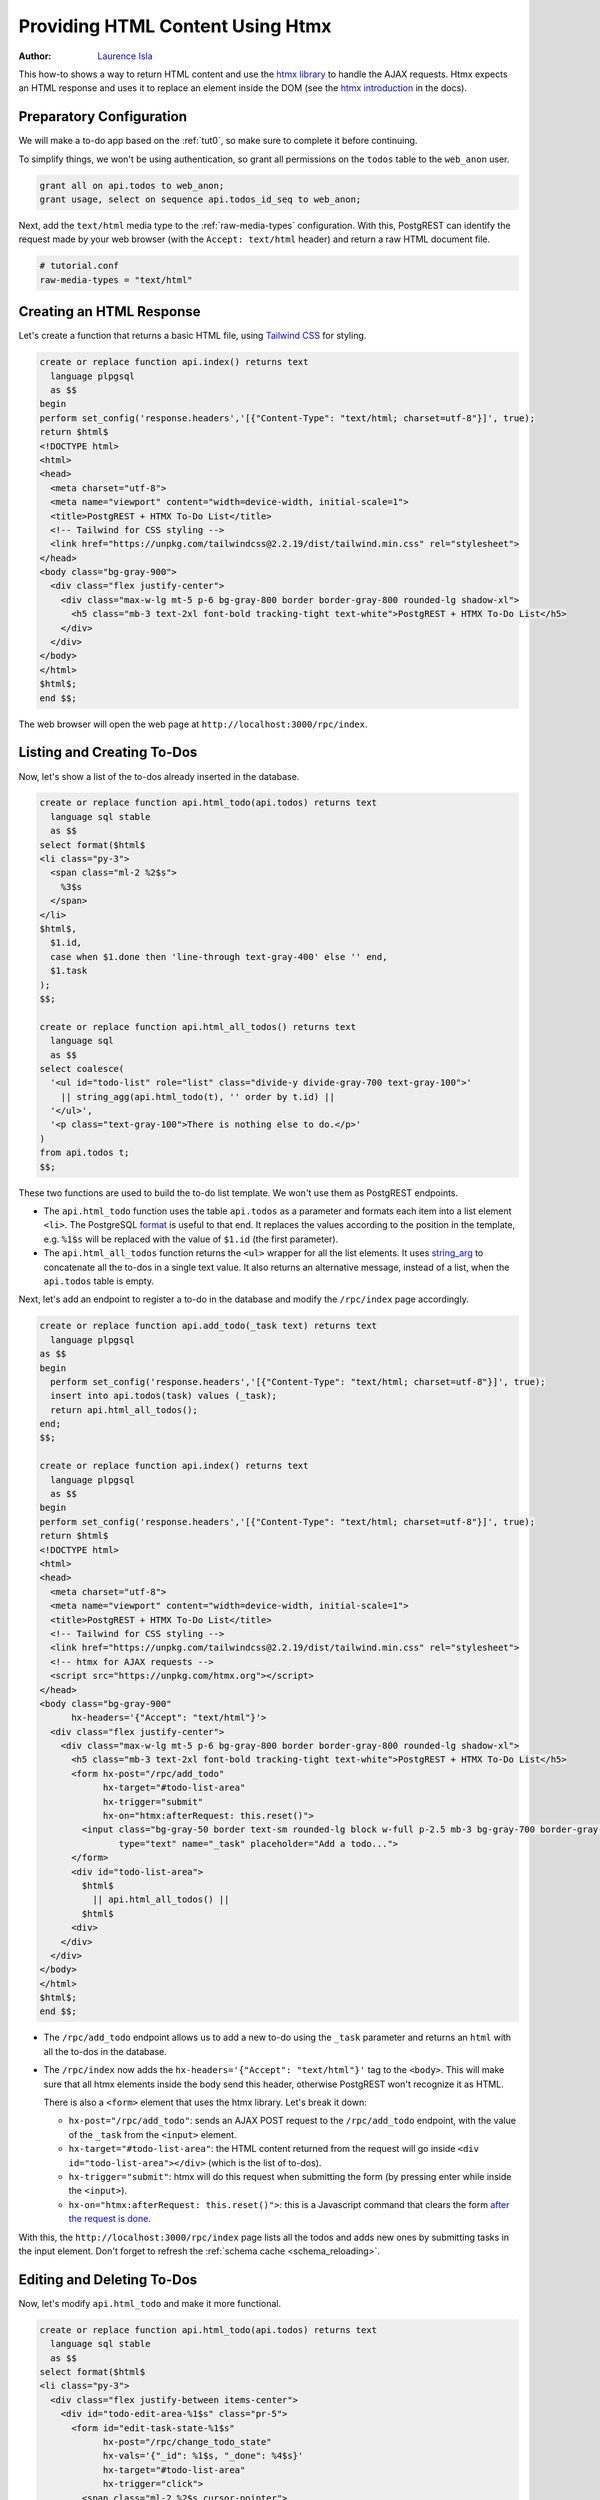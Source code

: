 
.. _providing_html_htmx:

Providing HTML Content Using Htmx
=================================

:author: `Laurence Isla <https://github.com/laurenceisla>`_

This how-to shows a way to return HTML content and use the `htmx library <https://htmx.org/>`_ to handle the AJAX requests.
Htmx expects an HTML response and uses it to replace an element inside the DOM (see the `htmx introduction <https://htmx.org/docs/#introduction>`_ in the docs).

.. image:: ../_static/how-tos/htmx-demo.gif

Preparatory Configuration
-------------------------

We will make a to-do app based on the :ref:`tut0`, so make sure to complete it before continuing.

To simplify things, we won't be using authentication, so grant all permissions on the ``todos`` table to the ``web_anon`` user.

.. code-block:: postgres

  grant all on api.todos to web_anon;
  grant usage, select on sequence api.todos_id_seq to web_anon;

Next, add the ``text/html`` media type to the :ref:`raw-media-types` configuration.
With this, PostgREST can identify the request made by your web browser (with the ``Accept: text/html`` header) and return a raw HTML document file.

.. code-block:: ini

  # tutorial.conf
  raw-media-types = "text/html"

Creating an HTML Response
-------------------------

Let's create a function that returns a basic HTML file, using `Tailwind CSS <https://v2.tailwindcss.com/>`_ for styling.

.. code-block:: postgres

  create or replace function api.index() returns text
    language plpgsql
    as $$
  begin
  perform set_config('response.headers','[{"Content-Type": "text/html; charset=utf-8"}]', true);
  return $html$
  <!DOCTYPE html>
  <html>
  <head>
    <meta charset="utf-8">
    <meta name="viewport" content="width=device-width, initial-scale=1">
    <title>PostgREST + HTMX To-Do List</title>
    <!-- Tailwind for CSS styling -->
    <link href="https://unpkg.com/tailwindcss@2.2.19/dist/tailwind.min.css" rel="stylesheet">
  </head>
  <body class="bg-gray-900">
    <div class="flex justify-center">
      <div class="max-w-lg mt-5 p-6 bg-gray-800 border border-gray-800 rounded-lg shadow-xl">
        <h5 class="mb-3 text-2xl font-bold tracking-tight text-white">PostgREST + HTMX To-Do List</h5>
      </div>
    </div>
  </body>
  </html>
  $html$;
  end $$;

The web browser will open the web page at ``http://localhost:3000/rpc/index``.

.. image:: ../_static/how-tos/htmx-simple.jpg

.. _html_htmx_list_create:

Listing and Creating To-Dos
---------------------------

Now, let's show a list of the to-dos already inserted in the database.

.. code-block:: postgres

  create or replace function api.html_todo(api.todos) returns text
    language sql stable
    as $$
  select format($html$
  <li class="py-3">
    <span class="ml-2 %2$s">
      %3$s
    </span>
  </li>
  $html$,
    $1.id,
    case when $1.done then 'line-through text-gray-400' else '' end,
    $1.task
  );
  $$;

  create or replace function api.html_all_todos() returns text
    language sql
    as $$
  select coalesce(
    '<ul id="todo-list" role="list" class="divide-y divide-gray-700 text-gray-100">'
      || string_agg(api.html_todo(t), '' order by t.id) ||
    '</ul>',
    '<p class="text-gray-100">There is nothing else to do.</p>'
  )
  from api.todos t;
  $$;

These two functions are used to build the to-do list template. We won't use them as PostgREST endpoints.

- The ``api.html_todo`` function uses the table ``api.todos`` as a parameter and formats each item into a list element ``<li>``.
  The PostgreSQL `format <https://www.postgresql.org/docs/current/functions-string.html#FUNCTIONS-STRING-FORMAT>`_ is useful to that end.
  It replaces the values according to the position in the template, e.g. ``%1$s`` will be replaced with the value of ``$1.id`` (the first parameter).

- The ``api.html_all_todos`` function returns the ``<ul>`` wrapper for all the list elements.
  It uses `string_arg <https://www.postgresql.org/docs/current/functions-aggregate.html>`_ to concatenate all the to-dos in a single text value.
  It also returns an alternative message, instead of a list, when the ``api.todos`` table is empty.

Next, let's add an endpoint to register a to-do in the database and modify the ``/rpc/index`` page accordingly.

.. code-block:: postgres

  create or replace function api.add_todo(_task text) returns text
    language plpgsql
  as $$
  begin
    perform set_config('response.headers','[{"Content-Type": "text/html; charset=utf-8"}]', true);
    insert into api.todos(task) values (_task);
    return api.html_all_todos();
  end;
  $$;

  create or replace function api.index() returns text
    language plpgsql
    as $$
  begin
  perform set_config('response.headers','[{"Content-Type": "text/html; charset=utf-8"}]', true);
  return $html$
  <!DOCTYPE html>
  <html>
  <head>
    <meta charset="utf-8">
    <meta name="viewport" content="width=device-width, initial-scale=1">
    <title>PostgREST + HTMX To-Do List</title>
    <!-- Tailwind for CSS styling -->
    <link href="https://unpkg.com/tailwindcss@2.2.19/dist/tailwind.min.css" rel="stylesheet">
    <!-- htmx for AJAX requests -->
    <script src="https://unpkg.com/htmx.org"></script>
  </head>
  <body class="bg-gray-900"
        hx-headers='{"Accept": "text/html"}'>
    <div class="flex justify-center">
      <div class="max-w-lg mt-5 p-6 bg-gray-800 border border-gray-800 rounded-lg shadow-xl">
        <h5 class="mb-3 text-2xl font-bold tracking-tight text-white">PostgREST + HTMX To-Do List</h5>
        <form hx-post="/rpc/add_todo"
              hx-target="#todo-list-area"
              hx-trigger="submit"
              hx-on="htmx:afterRequest: this.reset()">
          <input class="bg-gray-50 border text-sm rounded-lg block w-full p-2.5 mb-3 bg-gray-700 border-gray-600 placeholder-gray-400 text-white focus:ring-blue-500 focus:border-blue-500"
                 type="text" name="_task" placeholder="Add a todo...">
        </form>
        <div id="todo-list-area">
          $html$
            || api.html_all_todos() ||
          $html$
        <div>
      </div>
    </div>
  </body>
  </html>
  $html$;
  end $$;

- The ``/rpc/add_todo`` endpoint allows us to add a new to-do using the ``_task`` parameter and returns an ``html`` with all the to-dos in the database.

- The ``/rpc/index`` now adds the ``hx-headers='{"Accept": "text/html"}'`` tag to the ``<body>``.
  This will make sure that all htmx elements inside the body send this header, otherwise PostgREST won't recognize it as HTML.

  There is also a ``<form>`` element that uses the htmx library. Let's break it down:

  + ``hx-post="/rpc/add_todo"``: sends an AJAX POST request to the ``/rpc/add_todo`` endpoint, with the value of the ``_task`` from the ``<input>`` element.

  + ``hx-target="#todo-list-area"``: the HTML content returned from the request will go inside ``<div id="todo-list-area"></div>`` (which is the list of to-dos).

  + ``hx-trigger="submit"``: htmx will do this request when submitting the form (by pressing enter while inside the ``<input>``).

  + ``hx-on="htmx:afterRequest: this.reset()">``: this is a Javascript command that clears the form `after the request is done <https://htmx.org/events/#htmx:afterRequest>`_.

With this, the ``http://localhost:3000/rpc/index`` page lists all the todos and adds new ones by submitting tasks in the input element.
Don't forget to refresh the :ref:`schema cache <schema_reloading>`.

.. image:: ../_static/how-tos/htmx-insert.gif

Editing and Deleting To-Dos
---------------------------

Now, let's modify ``api.html_todo`` and make it more functional.

.. code-block:: postgres

  create or replace function api.html_todo(api.todos) returns text
    language sql stable
    as $$
  select format($html$
  <li class="py-3">
    <div class="flex justify-between items-center">
      <div id="todo-edit-area-%1$s" class="pr-5">
        <form id="edit-task-state-%1$s"
              hx-post="/rpc/change_todo_state"
              hx-vals='{"_id": %1$s, "_done": %4$s}'
              hx-target="#todo-list-area"
              hx-trigger="click">
          <span class="ml-2 %2$s cursor-pointer">
            %3$s
          </span>
        </form>
      </div>
      <div>
        <button class="p-1.5 rounded-full hover:bg-gray-700 focus:ring-gray-800"
                hx-get="/todos?select=html_editable_task"
                hx-vals='{"id": "eq.%1$s"}'
                hx-target="#todo-edit-area-%1$s"
                hx-trigger="click">
          <svg class="w-4 h-4 text-blue-300" aria-hidden="true" xmlns="http://www.w3.org/2000/svg" fill="currentColor" viewBox="0 0 20 18">
            <path d="M12.687 14.408a3.01 3.01 0 0 1-1.533.821l-3.566.713a3 3 0 0 1-3.53-3.53l.713-3.566a3.01 3.01 0 0 1 .821-1.533L10.905 2H2.167A2.169 2.169 0 0 0 0 4.167v11.666A2.169 2.169 0 0 0 2.167 18h11.666A2.169 2.169 0 0 0 16 15.833V11.1l-3.313 3.308Zm5.53-9.065.546-.546a2.518 2.518 0 0 0 0-3.56 2.576 2.576 0 0 0-3.559 0l-.547.547 3.56 3.56Z"/>
            <path d="M13.243 3.2 7.359 9.081a.5.5 0 0 0-.136.256L6.51 12.9a.5.5 0 0 0 .59.59l3.566-.713a.5.5 0 0 0 .255-.136L16.8 6.757 13.243 3.2Z"/>
          </svg>
        </button>
        <button class="p-1.5 rounded-full hover:bg-gray-700 focus:ring-gray-800"
                hx-post="/rpc/delete_todo"
                hx-vals='{"_id": %1$s}'
                hx-target="#todo-list-area"
                hx-trigger="click">
          <svg class="w-4 h-4 text-red-400" aria-hidden="true" xmlns="http://www.w3.org/2000/svg" fill="none" viewBox="0 0 18 20">
            <path stroke="currentColor" stroke-linecap="round" stroke-linejoin="round" stroke-width="2" d="M1 5h16M7 8v8m4-8v8M7 1h4a1 1 0 0 1 1 1v3H6V2a1 1 0 0 1 1-1ZM3 5h12v13a1 1 0 0 1-1 1H4a1 1 0 0 1-1-1V5Z"/>
          </svg>
        </button>
      </div>
    </div>
  </li>
  $html$,
    $1.id,
    case when $1.done then 'line-through text-gray-400' else '' end,
    $1.task,
    (not $1.done)::text
  );
  $$;

Let's deconstruct the new htmx features added:

- The ``<form>`` element is configured as follows:

  + ``hx-post="/rpc/change_todo_state"``: does an AJAX POST request to that endpoint. It will toggle the ``done`` state of the to-do.

  + ``hx-vals='{"_id": %1$s, "_done": %4$s}'``: adds the parameters to the request.
    This is an alternative to using hidden inputs inside the ``<form>``.

  + ``hx-trigger="click"``: htmx does the request after clicking on the element.

- For the first ``<button>``:

  + ``hx-get="/todos?select=html_editable_task"``: it does an AJAX GET request to that endpoint.
    It returns an HTML with an input that will allow us to edit the task.

  + ``hx-target="#todo-edit-area"``: the returned HTML will replace the element with this id.
    In this case, this replaces an individual task, not the whole list.

  + ``hx-vals='{"id": "eq.%1$s"}'``: adds the query parameters to the GET request.
    Note that this needs the ``eq.`` operator because it represents a table column not a function parameter.

- For the second ``<button>``:

  + ``hx-post="/rpc/delete_todo"``: this post request will delete the corresponding to-do.

Clicking on the first button will enable the task editing.
That's why we create the ``api.html_editable_task`` :ref:`computed field <computed_cols>` and use the ``api.todos`` table as an endpoint:

.. code-block:: postgres

  create or replace function api.html_editable_task(api.todos)
    returns text
    language sql as $$
  select format ($html$
  <form id="edit-task-%1$s"
        hx-post="/rpc/change_todo_task"
        hx-headers='{"Accept": "text/html"}'
        hx-vals='{"_id": %1$s}'
        hx-target="#todo-list-area"
        hx-trigger="submit,focusout">
    <input class="bg-gray-50 border text-sm rounded-lg block w-full p-2.5 bg-gray-700 border-gray-600 text-white focus:ring-blue-500 focus:border-blue-500"
           id="task-%1$s" type="text" name="_task" value="%2$s" autofocus>
  </form>
  $html$,
    $1.id,
    $1.task
  );
  $$;

We could use a function too, but this demonstrates that we can build HTML components (specially for a list) directly from a table by using computed fields.
In this example, this will return an input field that allows us to edit the corresponding to-do task.

Finally, let's add the endpoints that will modify and delete the to-dos in the database.

.. code-block:: postgres

  create or replace function api.change_todo_state(_id int, _done boolean) returns text
    language plpgsql
    as $$
  begin
    perform set_config('response.headers','[{"Content-Type": "text/html; charset=utf-8"}]', true);
    update api.todos set done = _done where id = _id;
    return api.html_all_todos();
  end;
  $$;

  create or replace function api.change_todo_task(_id int, _task text) returns text
    language plpgsql
  as $$
  begin
    perform set_config('response.headers','[{"Content-Type": "text/html; charset=utf-8"}]', true);
    update api.todos set task = _task where id = _id;
    return api.html_all_todos();
  end;
  $$;

  create or replace function api.delete_todo(_id int) returns text
    language plpgsql
  as $$
  begin
    perform set_config('response.headers','[{"Content-Type": "text/html; charset=utf-8"}]', true);
    delete from api.todos where id = _id;
    return api.html_all_todos();
  end;
  $$;

All of those functions return an HTML list of to-dos that will replace the outdated one:

- The ``api.change_todo_state`` function updates the ``done`` column using the ``_id`` and the ``_done`` values from the request.

- The ``api.delete_todo`` function deletes a to-do using the ``_id`` value from the request.

- The ``api.change_todo_task`` function modifies the ``task`` column  using the ``_id`` and the ``_task`` value from the request.

After refreshing the :ref:`schema cache <schema_reloading>`, the page at ``http://localhost:3000/rpc/index`` will allow us to edit, delete and complete any to-do.

.. image:: ../_static/how-tos/htmx-edit-delete.gif

With that, we completed the to-do list functionality.
